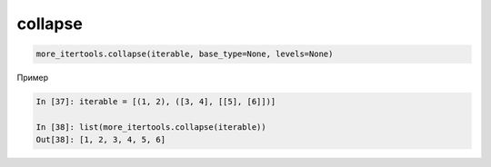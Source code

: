 collapse
--------

.. code:: python

    more_itertools.collapse(iterable, base_type=None, levels=None)

Пример

.. code:: python

    In [37]: iterable = [(1, 2), ([3, 4], [[5], [6]])]

    In [38]: list(more_itertools.collapse(iterable))
    Out[38]: [1, 2, 3, 4, 5, 6]

